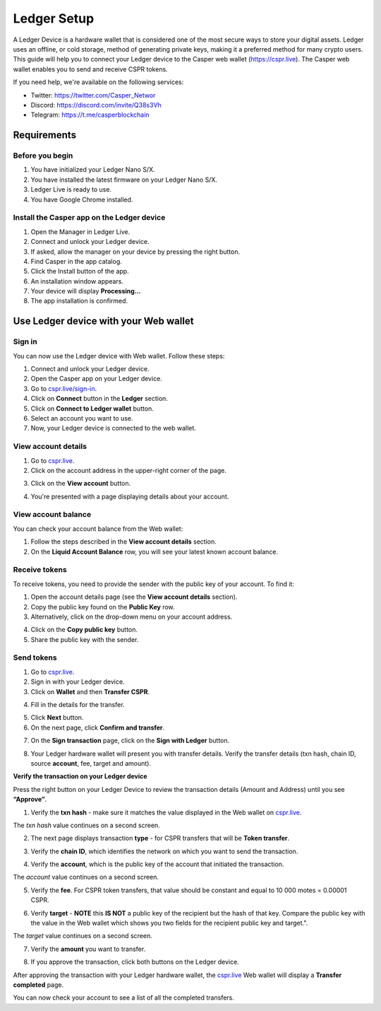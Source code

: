 Ledger Setup
============

A Ledger Device is a hardware wallet that is considered one of the most secure ways to store your digital assets. Ledger uses an offline, or cold storage, method of generating private keys, making it a preferred method for many crypto users. This guide will help you to connect your Ledger device to the Casper web wallet (https://cspr.live). The Casper web wallet enables you to send and receive CSPR tokens.

If you need help, we're available on the following services:

* Twitter: https://twitter.com/Casper_Networ
* Discord: https://discord.com/invite/Q38s3Vh
* Telegram: https://t.me/casperblockchain


Requirements
^^^^^^^^^^^^

Before you begin
~~~~~~~~~~~~~~~~
1. You have initialized your Ledger Nano S/X.
2. You have installed the latest firmware on your Ledger Nano S/X.
3. Ledger Live is ready to use.
4. You have Google Chrome installed.

Install the Casper app on the Ledger device
~~~~~~~~~~~~~~~~~~~~~~~~~~~~~~~~~~~~~~~~~~~~
1. Open the Manager in Ledger Live.
2. Connect and unlock your Ledger device.
3. If asked, allow the manager on your device by pressing the right button.
4. Find Casper in the app catalog.
5. Click the Install button of the app.
6. An installation window appears.
7. Your device will display **Processing…**
8. The app installation is confirmed.

Use Ledger device with your Web wallet
^^^^^^^^^^^^^^^^^^^^^^^^^^^^^^^^^^^^^^

Sign in
~~~~~~~
You can now use the Ledger device with Web wallet. Follow these steps:

1. Connect and unlock your Ledger device.
2. Open the Casper app on your Ledger device.
3. Go to `cspr.live/sign-in <https://cspr.live/sign-in>`_.
4. Click on **Connect** button in the **Ledger** section.
5. Click on **Connect to Ledger wallet** button.
6. Select an account you want to use.
7. Now, your Ledger device is connected to the web wallet.

View account details
~~~~~~~~~~~~~~~~~~~~
1. Go to `cspr.live <https://cspr.live>`_.
2. Click on the account address in the upper-right corner of the page.

.. image:: ../assets/tutorials/ledger/flow/3-view-account.png

3. Click on the **View account** button.

.. image:: ../assets/tutorials/ledger/flow/6-view-account-button.png

4. You're presented with a page displaying details about your account.

.. image:: ../assets/tutorials/ledger/flow/4-account-details.png



View account balance
~~~~~~~~~~~~~~~~~~~~
You can check your account balance from the Web wallet:

1. Follow the steps described in the **View account details** section.
2. On the **Liquid Account Balance** row, you will see your latest known account balance.


Receive tokens
~~~~~~~~~~~~~~
To receive tokens, you need to provide the sender with the public key of your account. To find it:

1. Open the account details page (see the **View account details** section).
2. Copy the public key found on the **Public Key** row.
3. Alternatively, click on the drop-down menu on your account address.

.. image:: ../assets/tutorials/ledger/flow/3-view-account.png

4. Click on the **Copy public key** button.
5. Share the public key with the sender.

Send tokens
~~~~~~~~~~~
1. Go to `cspr.live <https://cspr.live>`_.
2. Sign in with your Ledger device.
3. Click on **Wallet** and then **Transfer CSPR**.

.. image:: ../assets/tutorials/ledger/flow/5-transfer-wallet.png

4. Fill in the details for the transfer.

.. image:: ../assets/tutorials/ledger/cspr-live/1-transfer-details.png

5. Click **Next** button.
6. On the next page, click **Confirm and transfer**.

.. image:: ../assets/tutorials/ledger/cspr-live/2-transfer-confirm.png

7. On the **Sign transaction** page, click on the **Sign with Ledger** button.

.. image:: ../assets/tutorials/ledger/cspr-live/3-transfer-sign.png

8. Your Ledger hardware wallet will present you with transfer details. Verify the transfer details (txn hash, chain ID, source **account**, fee, target and amount).

**Verify the transaction on your Ledger device**

Press the right button on your Ledger Device to review the transaction details (Amount and Address) until you see **“Approve”**.

1. Verify the **txn hash** - make sure it matches the value displayed in the Web wallet on `cspr.live <https://cspr.live>`_.

.. image:: ../assets/tutorials/ledger/ledger/3-txn-1.jpg

The *txn hash* value continues on a second screen.

.. image:: ../assets/tutorials/ledger/ledger/4-txn-2.jpg

2. The next page displays transaction **type** - for CSPR transfers that will be **Token transfer**.

.. image:: ../assets/tutorials/ledger/ledger/5-type.jpg

3. Verify the **chain ID**, which identifies the network on which you want to send the transaction.

.. image:: ../assets/tutorials/ledger/ledger/7-chain.jpg

4. Verify the **account**, which is the public key of the account that initiated the transaction.

.. image:: ../assets/tutorials/ledger/ledger/8-account-1.jpg

The *account* value continues on a second screen.

.. image:: ../assets/tutorials/ledger/ledger/9-account-2.jpg

5. Verify the **fee**. For CSPR token transfers, that value should be constant and equal to 10 000 motes = 0.00001 CSPR.

.. image:: ../assets/tutorials/ledger/ledger/10-fee.jpg

6. Verify **target** - **NOTE** this **IS NOT** a public key of the recipient but the hash of that key. Compare the public key with the value in the Web wallet which shows you two fields for the recipient public key and target.".

.. image:: ../assets/tutorials/ledger/ledger/11-target-1.jpg

The *target* value continues on a second screen.

.. image:: ../assets/tutorials/ledger/ledger/12-target-2.jpg

7. Verify the **amount** you want to transfer.

.. image:: ../assets/tutorials/ledger/ledger/13-amount.jpg

8. If you approve the transaction, click both buttons on the Ledger device.

.. image:: ../assets/tutorials/ledger/ledger/15-approve.jpg

After approving the transaction with your Ledger hardware wallet, the `cspr.live <https://cspr.live>`_ Web wallet will display a **Transfer completed** page.

.. image:: ../assets/tutorials/ledger/cspr-live/4-transfer-completed.png

You can now check your account to see a list of all the completed transfers.